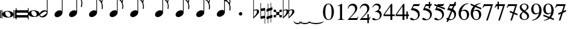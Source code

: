 SplineFontDB: 3.0
FontName: VerovioText
FullName: VerovioText
FamilyName: VerovioText
Weight: Regular
Copyright: 
UComments: "Version 1.0.2 - Adding accidentals+AAoA-Version 1.0.3 - Adding figured bass figures+AAoA-Version 1.0.4 - Fixing overlaps+AAoA-Version 1.0.5 - Adding accidentals"
Version: 1.0.5
ItalicAngle: 0
UnderlinePosition: -102
UnderlineWidth: 102
Ascent: 1638
Descent: 410
InvalidEm: 0
LayerCount: 2
Layer: 0 0 "Back" 1
Layer: 1 0 "Fore" 0
XUID: [1021 638 1292611596 2672637]
FSType: 8
OS2Version: 3
OS2_WeightWidthSlopeOnly: 0
OS2_UseTypoMetrics: 1
CreationTime: 1413579002
ModificationTime: 1556790312
PfmFamily: 81
TTFWeight: 400
TTFWidth: 5
LineGap: 410
VLineGap: 0
Panose: 5 6 0 0 0 0 0 0 0 0
OS2TypoAscent: 1638
OS2TypoAOffset: 0
OS2TypoDescent: -410
OS2TypoDOffset: 0
OS2TypoLinegap: 410
OS2WinAscent: 2315
OS2WinAOffset: 0
OS2WinDescent: 676
OS2WinDOffset: 0
HheadAscent: 1638
HheadAOffset: 0
HheadDescent: -410
HheadDOffset: 0
OS2SubXSize: 1331
OS2SubYSize: 1434
OS2SubXOff: 0
OS2SubYOff: 287
OS2SupXSize: 1331
OS2SupYSize: 1434
OS2SupXOff: 0
OS2SupYOff: 983
OS2StrikeYSize: 100
OS2StrikeYPos: 528
OS2Vendor: 'PfEd'
OS2CodePages: 00000001.00000000
OS2UnicodeRanges: 00000000.10000000.00000000.00000000
MarkAttachClasses: 1
DEI: 91125
LangName: 1033 "" "" "" "FontForge 2.0 : VerovioText : 17-10-2014" "" "Version 1.0"
Encoding: UnicodeBmp
UnicodeInterp: none
NameList: Adobe Glyph List
DisplaySize: -72
AntiAlias: 1
FitToEm: 1
WinInfo: 57915 13 6
BeginPrivate: 3
BlueScale 8 0.039625
BlueShift 2 27
ExpansionFactor 4 0.06
EndPrivate
TeXData: 1 0 0 346030 173015 115343 0 -1048576 115343 783286 444596 497025 792723 393216 433062 380633 303038 157286 324010 404750 52429 2506097 1059062 262144
BeginChars: 65536 54

StartChar: .notdef
Encoding: 0 -1 0
AltUni2: 000000.ffffffff.0
Width: 608
Flags: HW
LayerCount: 2
EndChar

StartChar: uniE1D0
Encoding: 57808 57808 1
Width: 1342
GlyphClass: 2
Flags: HW
LayerCount: 2
Fore
SplineSet
68.75 167.75 m 6
 68.75 160.25 61.25 155.25 48.75 155.25 c 6
 20 155.25 l 6
 7.5 155.25 0 160.25 0 167.75 c 6
 0 830.25 l 6
 0 837.75 7.5 846.5 20 846.5 c 6
 48.75 846.5 l 6
 61.25 846.5 68.75 837.75 68.75 830.25 c 6
 68.75 167.75 l 6
200 167.75 m 6
 200 160.25 188.75 155.25 178.75 155.25 c 6
 148.75 155.25 l 6
 138.75 155.25 127.5 160.25 127.5 167.75 c 6
 127.5 830.25 l 6
 127.5 837.75 138.75 846.5 148.75 846.5 c 6
 178.75 846.5 l 6
 188.75 846.5 200 837.75 200 830.25 c 6
 200 167.75 l 6
681.25 779 m 4
 888.75 779 1138.75 659 1138.75 500.25 c 4
 1138.75 346.5 1021.25 219 657.5 219 c 4
 327.5 219 200 354 200 500.25 c 4
 200 654 383.75 779 681.25 779 c 4
445 639 m 4
 442.5 624 440 605.25 440 587.75 c 4
 440 516.5 476.25 441.5 517.5 387.75 c 4
 530 370.25 548.75 351.5 563.75 339 c 4
 595 310.25 630 290.25 671.25 277.75 c 4
 691.25 272.75 710 270.25 730 270.25 c 4
 752.5 270.25 773.75 272.75 793.75 277.75 c 4
 850 292.75 883.75 331.5 893.75 387.75 c 4
 896.25 400.25 896.25 414 896.25 429 c 4
 896.25 565.25 773.75 725.25 622.5 725.25 c 4
 553.75 725.25 470 715.25 445 639 c 4
1213.75 167.75 m 6
 1213.75 160.25 1202.5 155.25 1192.5 155.25 c 6
 1162.5 155.25 l 6
 1152.5 155.25 1141.25 160.25 1141.25 167.75 c 6
 1141.25 830.25 l 6
 1141.25 837.75 1152.5 846.5 1162.5 846.5 c 6
 1192.5 846.5 l 6
 1202.5 846.5 1213.75 837.75 1213.75 830.25 c 6
 1213.75 167.75 l 6
1341.25 167.75 m 6
 1341.25 160.25 1331.25 155.25 1318.75 155.25 c 6
 1290 155.25 l 6
 1280 155.25 1267.5 160.25 1267.5 167.75 c 6
 1267.5 830.25 l 6
 1267.5 837.75 1280 846.5 1290 846.5 c 6
 1318.75 846.5 l 6
 1331.25 846.5 1341.25 837.75 1341.25 830.25 c 6
 1341.25 167.75 l 6
EndSplineSet
EndChar

StartChar: uniE1D1
Encoding: 57809 57809 2
Width: 1088
GlyphClass: 2
Flags: HW
LayerCount: 2
Fore
SplineSet
1060 1036.25 m 0
 1077.5 1036.25 1090 1020 1090 1002.5 c 2
 1090 45 l 2
 1090 27.5 1077.5 12.5 1060 12.5 c 0
 1040 12.5 1026.25 27.5 1026.25 45 c 2
 1026.25 130 l 1
 1026.25 130 998.75 181.25 965 181.25 c 2
 120 181.25 l 2
 97.5 181.25 66.25 151.25 66.25 120 c 2
 66.25 45 l 2
 66.25 27.5 51.25 12.5 33.75 12.5 c 0
 16.25 12.5 0 27.5 0 45 c 2
 0 1002.5 l 2
 0 1020 16.25 1036.25 33.75 1036.25 c 0
 51.25 1036.25 66.25 1020 66.25 1002.5 c 2
 66.25 905 l 1
 66.25 905 95 843.75 112.5 843.75 c 2
 965 843.75 l 2
 993.75 843.75 1026.25 863.75 1026.25 910 c 2
 1026.25 1002.5 l 2
 1026.25 1020 1040 1036.25 1060 1036.25 c 0
66.25 550 m 2
 66.25 470 l 2
 66.25 421.25 120 386.25 212.5 386.25 c 2
 886.25 386.25 l 2
 971.25 386.25 1026.25 411.25 1026.25 470 c 2
 1026.25 565 l 2
 1026.25 608.75 971.25 638.75 886.25 638.75 c 2
 202.5 638.75 l 2
 105 638.75 66.25 611.25 66.25 550 c 2
EndSplineSet
EndChar

StartChar: uniE1D2
Encoding: 57810 57810 3
Width: 940
GlyphClass: 2
Flags: HW
LayerCount: 2
Fore
SplineSet
481.25 826.25 m 0
 688.75 826.25 940 708.75 940 550 c 0
 940 396.25 825 267.5 458.75 267.5 c 0
 128.75 267.5 0 401.25 0 550 c 4
 0 703.75 183.75 826.25 481.25 826.25 c 0
248.75 687.5 m 0
 241.25 670 241.25 651.25 241.25 631.25 c 0
 241.25 562.5 273.75 488.75 317.5 437.5 c 0
 332.5 417.5 348.75 401.25 363.75 386.25 c 0
 395 361.25 432.5 340 468.75 327.5 c 0
 488.75 322.5 507.5 318.75 527.5 318.75 c 0
 550 318.75 573.75 322.5 596.25 327.5 c 0
 650 342.5 683.75 381.25 693.75 437.5 c 0
 696.25 447.5 698.75 462.5 698.75 477.5 c 0
 698.75 610 576.25 775 425 775 c 0
 353.75 775 271.25 763.75 248.75 687.5 c 0
EndSplineSet
EndChar

StartChar: uniE1D3
Encoding: 57811 57811 4
Width: 699
GlyphClass: 2
Flags: HW
LayerCount: 2
Fore
SplineSet
230 227.5 m 0
 100 227.5 0 298.75 0 423.75 c 4
 0 546.25 110 821.25 466.25 821.25 c 0
 537.5 821.25 596.25 801.25 637.5 765 c 1
 637.5 2413.75 l 1
 698.75 2413.75 l 1
 698.75 621.25 l 2
 698.75 542.5 618.75 227.5 230 227.5 c 0
283.75 631.25 m 0
 120 536.25 68.75 470 68.75 418.75 c 0
 68.75 403.75 77.5 385 85 372.5 c 0
 100 343.75 127.5 318.75 178.75 318.75 c 0
 230 318.75 302.5 345 410 416.25 c 0
 576.25 523.75 625 580 625 628.75 c 0
 625 643.75 618.75 660 608.75 672.5 c 1
 593.75 703.75 568.75 723.75 525 723.75 c 0
 476.25 723.75 401.25 697.5 283.75 631.25 c 0
EndSplineSet
EndChar

StartChar: uniE1D4
Encoding: 57812 57812 5
Width: 559
GlyphClass: 2
Flags: HW
LayerCount: 2
EndChar

StartChar: uniE1D5
Encoding: 57813 57813 6
Width: 682
GlyphClass: 2
Flags: HW
LayerCount: 2
Fore
SplineSet
620 760 m 1
 620 2413.75 l 1
 681.25 2413.75 l 1
 681.25 621.25 l 2
 681.25 426.25 427.5 235 222.5 235 c 0
 97.5 235 0 306.25 0 426.25 c 0
 0 626.25 202.5 813.75 456.25 813.75 c 0
 522.5 813.75 578.75 796.25 620 760 c 1
EndSplineSet
EndChar

StartChar: uniE1D6
Encoding: 57814 57814 7
Width: 544
GlyphClass: 2
Flags: HW
LayerCount: 2
EndChar

StartChar: uniE1D7
Encoding: 57815 57815 8
Width: 1132
GlyphClass: 2
Flags: HW
LayerCount: 2
Fore
SplineSet
696.25 2465 m 0
 732.5 2301.25 811.25 2157.5 908.75 2021.25 c 0
 1031.25 1850 1123.75 1645 1131.25 1427.5 c 1
 1131.25 1412.5 l 2
 1131.25 1300 1090 1146.25 1082.5 1128.75 c 0
 1070 1103.75 1057.5 1092.5 1042.5 1092.5 c 0
 1040 1092.5 1031.25 1092.5 1028.75 1095 c 0
 1016.25 1102.5 998.75 1118.75 998.75 1143.75 c 0
 998.75 1153.75 998.75 1161.25 1003.75 1171.25 c 0
 1037.5 1247.5 1050 1331.25 1050 1410 c 0
 1050 1512.5 1026.25 1607.5 1003.75 1668.75 c 0
 916.25 1912.5 768.75 1971.25 681.25 1988.75 c 1
 681.25 626.25 l 2
 681.25 431.25 427.5 242.5 222.5 242.5 c 0
 97.5 242.5 0 315 0 435 c 4
 0 632.5 202.5 818.75 456.25 818.75 c 0
 522.5 818.75 578.75 801.25 620 765 c 1
 620 2482.5 l 2
 620 2502.5 627.5 2502.5 640 2502.5 c 2
 652.5 2502.5 l 2
 670 2502.5 688.75 2498.75 696.25 2465 c 0
EndSplineSet
EndChar

StartChar: uniE1D8
Encoding: 57816 57816 9
Width: 544
GlyphClass: 2
Flags: HW
LayerCount: 2
EndChar

StartChar: uniE1D9
Encoding: 57817 57817 10
Width: 1163
GlyphClass: 2
Flags: HW
LayerCount: 2
Fore
SplineSet
1101.25 1453.75 m 0
 1101.25 1446.25 1103.75 1440 1103.75 1435 c 0
 1140 1363.75 1162.5 1285 1162.5 1202.5 c 2
 1162.5 1161.25 l 2
 1162.5 1066.25 1155 956.25 1147.5 946.25 c 0
 1135 921.25 1121.25 912.5 1108.75 912.5 c 0
 1101.25 912.5 1097.5 916.25 1090 918.75 c 0
 1080 921.25 1065 938.75 1065 963.75 c 0
 1065 968.75 1065 975 1067.5 980 c 0
 1077.5 1041.25 1082.5 1097.5 1082.5 1153.75 c 0
 1082.5 1256.25 1065 1350 1018.75 1442.5 c 0
 906.25 1675 786.25 1715 678.75 1722.5 c 1
 678.75 626.25 l 2
 678.75 431.25 425 242.5 222.5 242.5 c 0
 97.5 242.5 0 315 0 435 c 4
 0 632.5 202.5 818.75 456.25 818.75 c 0
 520 818.75 578.75 801.25 620 765 c 1
 620 2495 l 1
 650 2495 l 2
 662.5 2495 686.25 2492.5 691.25 2472.5 c 0
 722.5 2265 832.5 2233.75 937.5 2121.25 c 0
 1078.75 1970 1127.5 1916.25 1147.5 1783.75 c 0
 1152.5 1761.25 1152.5 1737.5 1152.5 1715 c 0
 1152.5 1595 1111.25 1478.75 1103.75 1466.25 c 0
 1101.25 1461.25 1101.25 1458.75 1101.25 1453.75 c 0
1077.5 1655 m 0
 1080 1667.5 1080 1681.25 1080 1693.75 c 0
 1080 1757.5 1060 1816.25 1026.25 1867.5 c 0
 962.5 1962.5 857.5 2070 740 2070 c 2
 722.5 2070 l 2
 710 2070 696.25 2060 696.25 2052.5 c 0
 696.25 2050 696.25 2047.5 698.75 2045 c 0
 740 1886.25 826.25 1840 918.75 1735 c 0
 960 1688.75 992.5 1650 1023.75 1601.25 c 0
 1028.75 1593.75 1031.25 1593.75 1038.75 1593.75 c 0
 1048.75 1593.75 1060 1598.75 1062.5 1603.75 c 0
 1072.5 1618.75 1072.5 1640 1077.5 1655 c 0
EndSplineSet
EndChar

StartChar: uniE1DA
Encoding: 57818 57818 11
Width: 544
GlyphClass: 2
Flags: HW
LayerCount: 2
EndChar

StartChar: uniE1DB
Encoding: 57819 57819 12
Width: 1153
GlyphClass: 2
Flags: HW
LayerCount: 2
Fore
SplineSet
1152.5 1210 m 1
 1152.5 1153.75 l 2
 1152.5 1063.75 1143.75 968.75 1138.75 958.75 c 0
 1123.75 936.25 1111.25 926.25 1098.75 926.25 c 0
 1093.75 926.25 1090 928.75 1085 928.75 c 0
 1070 936.25 1060 955 1060 980 c 2
 1060 992.5 l 1
 1070 1051.25 1077.5 1110 1077.5 1166.25 c 0
 1077.5 1266.25 1060 1358.75 1013.75 1448.75 c 0
 901.25 1676.25 783.75 1712.5 678.75 1720 c 1
 678.75 626.25 l 2
 678.75 431.25 425 242.5 222.5 242.5 c 0
 97.5 242.5 0 315 0 435 c 0
 0 632.5 202.5 818.75 456.25 818.75 c 0
 520 818.75 578.75 801.25 620 765 c 1
 620 2868.75 l 1
 620 2868.75 630 2895 642.5 2895 c 0
 655 2895 681.25 2873.75 683.75 2853.75 c 0
 720 2648.75 828.75 2617.5 931.25 2505 c 0
 1070 2356.25 1116.25 2300 1138.75 2177.5 c 0
 1141.25 2157.5 1141.25 2138.75 1141.25 2118.75 c 0
 1141.25 2040 1121.25 1955 1101.25 1901.25 c 1
 1118.75 1867.5 1131.25 1830 1138.75 1783.75 c 0
 1141.25 1758.75 1143.75 1736.25 1143.75 1711.25 c 0
 1143.75 1593.75 1101.25 1481.25 1098.75 1468.75 c 0
 1096.25 1463.75 1096.25 1461.25 1096.25 1456.25 c 0
 1096.25 1451.25 1096.25 1445 1098.75 1440 c 0
 1130 1368.75 1147.5 1288.75 1152.5 1210 c 1
1067.5 1655 m 0
 1070 1670 1070 1686.25 1070 1703.75 c 0
 1070 1762.5 1052.5 1818.75 1018.75 1867.5 c 0
 957.5 1962.5 852.5 2065 722.5 2065 c 0
 712.5 2065 696.25 2042.5 696.25 2040 c 0
 737.5 1881.25 826.25 1840 916.25 1735 c 1
 926.25 1725 l 1
 960 1683.75 987.5 1647.5 1018.75 1603.75 c 0
 1021.25 1596.25 1028.75 1593.75 1033.75 1593.75 c 0
 1043.75 1593.75 1055 1602.5 1057.5 1607.5 c 0
 1062.5 1622.5 1062.5 1637.5 1067.5 1655 c 0
1070 2075 m 1
 1070 2090 1075 2103.75 1075 2118.75 c 0
 1075 2147.5 1067.5 2177.5 1045 2218.75 c 0
 932.5 2408.75 811.25 2456.25 698.75 2456.25 c 1
 732.5 2258.75 831.25 2223.75 931.25 2113.75 c 0
 977.5 2062.5 1016.25 2025 1045 1986.25 c 1
 1055 2022.5 1065 2055 1070 2075 c 1
EndSplineSet
EndChar

StartChar: uniE1DC
Encoding: 57820 57820 13
Width: 544
GlyphClass: 2
Flags: HW
LayerCount: 2
EndChar

StartChar: uniE1DD
Encoding: 57821 57821 14
Width: 1153
GlyphClass: 2
Flags: HW
LayerCount: 2
Fore
SplineSet
1098.75 1442.5 m 0
 1130 1368.75 1147.5 1291.25 1152.5 1212.5 c 1
 1152.5 1153.75 l 2
 1152.5 1066.25 1143.75 971.25 1138.75 958.75 c 1
 1123.75 938.75 1111.25 928.75 1098.75 928.75 c 0
 1093.75 928.75 1090 928.75 1085 931.25 c 0
 1070 938.75 1060 957.5 1060 980 c 2
 1060 995 l 1
 1070 1053.75 1077.5 1112.5 1077.5 1168.75 c 0
 1077.5 1266.25 1060 1358.75 1013.75 1451.25 c 0
 901.25 1678.75 783.75 1715 678.75 1722.5 c 1
 678.75 626.25 l 2
 678.75 431.25 425 242.5 222.5 242.5 c 0
 97.5 242.5 0 315 0 435 c 0
 0 632.5 202.5 818.75 456.25 818.75 c 0
 520 818.75 578.75 801.25 620 765 c 1
 620 3276.25 l 1
 620 3276.25 630 3301.25 642.5 3301.25 c 0
 655 3301.25 681.25 3281.25 683.75 3263.75 c 0
 720 3058.75 828.75 3025 931.25 2915 c 0
 1070 2763.75 1116.25 2710 1138.75 2585 c 0
 1141.25 2567.5 1141.25 2546.25 1141.25 2528.75 c 0
 1141.25 2443.75 1116.25 2352.5 1098.75 2301.25 c 1
 1118.75 2265 1131.25 2226.25 1138.75 2177.5 c 0
 1141.25 2160 1141.25 2141.25 1141.25 2121.25 c 0
 1141.25 2042.5 1121.25 1957.5 1101.25 1903.75 c 1
 1118.75 1870 1131.25 1832.5 1138.75 1786.25 c 0
 1141.25 1761.25 1143.75 1737.5 1143.75 1715 c 0
 1143.75 1597.5 1101.25 1483.75 1098.75 1471.25 c 0
 1096.25 1466.25 1096.25 1461.25 1096.25 1458.75 c 0
 1096.25 1451.25 1096.25 1447.5 1098.75 1442.5 c 0
1067.5 1655 m 1
 1070 1672.5 1070 1688.75 1070 1706.25 c 0
 1070 1765 1052.5 1818.75 1018.75 1870 c 0
 957.5 1962.5 852.5 2067.5 722.5 2067.5 c 1
 712.5 2065 696.25 2045 696.25 2042.5 c 0
 737.5 1883.75 826.25 1840 916.25 1737.5 c 1
 926.25 1727.5 l 1
 960 1686.25 987.5 1650 1018.75 1603.75 c 0
 1021.25 1598.75 1028.75 1596.25 1033.75 1596.25 c 0
 1043.75 1596.25 1055 1605 1057.5 1610 c 0
 1062.5 1625 1062.5 1640 1067.5 1655 c 1
1070 2077.5 m 1
 1070 2092.5 1075 2106.25 1075 2121.25 c 0
 1075 2146.25 1067.5 2177.5 1045 2218.75 c 0
 932.5 2411.25 811.25 2458.75 698.75 2458.75 c 1
 732.5 2258.75 831.25 2226.25 931.25 2116.25 c 0
 977.5 2065 1016.25 2025 1045 1988.75 c 1
 1055 2025 1065 2057.5 1070 2077.5 c 1
1070 2485 m 1
 1070 2497.5 1075 2511.25 1075 2526.25 c 0
 1075 2555 1067.5 2585 1045 2626.25 c 0
 932.5 2813.75 813.75 2863.75 698.75 2863.75 c 1
 701.25 2863.75 701.25 2858.75 701.25 2856.25 c 0
 735 2651.25 828.75 2617.5 931.25 2507.5 c 0
 977.5 2456.25 1013.75 2418.75 1042.5 2382.5 c 1
 1070 2485 l 1
EndSplineSet
EndChar

StartChar: uniE1DF
Encoding: 57823 57823 15
Width: 1153
GlyphClass: 2
Flags: HW
LayerCount: 2
Fore
SplineSet
1098.75 1442.5 m 0
 1130 1368.75 1147.5 1291.25 1152.5 1212.5 c 1
 1152.5 1153.75 l 2
 1152.5 1066.25 1143.75 971.25 1138.75 958.75 c 1
 1123.75 938.75 1111.25 928.75 1098.75 928.75 c 0
 1093.75 928.75 1090 928.75 1085 931.25 c 0
 1070 938.75 1060 957.5 1060 980 c 2
 1060 995 l 1
 1070 1053.75 1077.5 1112.5 1077.5 1168.75 c 0
 1077.5 1266.25 1060 1358.75 1013.75 1451.25 c 0
 901.25 1676.25 786.25 1715 681.25 1722.5 c 1
 681.25 626.25 l 2
 681.25 431.25 427.5 242.5 222.5 242.5 c 0
 97.5 242.5 0 315 0 435 c 0
 0 632.5 202.5 818.75 456.25 818.75 c 0
 522.5 818.75 578.75 801.25 620 765 c 1
 620 3657.5 l 1
 620 3657.5 630 3682.5 642.5 3682.5 c 0
 655 3682.5 681.25 3662.5 683.75 3642.5 c 0
 720 3437.5 828.75 3406.25 931.25 3293.75 c 0
 1070 3145 1116.25 3088.75 1138.75 2966.25 c 0
 1141.25 2946.25 1141.25 2925 1141.25 2905 c 0
 1141.25 2828.75 1121.25 2748.75 1103.75 2697.5 c 1
 1121.25 2661.25 1131.25 2628.75 1138.75 2585 c 0
 1141.25 2567.5 1141.25 2546.25 1141.25 2528.75 c 0
 1141.25 2443.75 1116.25 2352.5 1098.75 2301.25 c 1
 1118.75 2265 1131.25 2226.25 1138.75 2177.5 c 0
 1141.25 2160 1141.25 2141.25 1141.25 2121.25 c 0
 1141.25 2042.5 1121.25 1957.5 1101.25 1903.75 c 1
 1118.75 1870 1131.25 1832.5 1138.75 1786.25 c 0
 1141.25 1761.25 1143.75 1737.5 1143.75 1715 c 0
 1143.75 1597.5 1101.25 1483.75 1098.75 1471.25 c 0
 1096.25 1466.25 1096.25 1461.25 1096.25 1458.75 c 0
 1096.25 1451.25 1096.25 1447.5 1098.75 1442.5 c 0
1067.5 1655 m 1
 1070 1672.5 1070 1688.75 1070 1706.25 c 0
 1070 1765 1052.5 1818.75 1018.75 1870 c 0
 957.5 1962.5 852.5 2067.5 722.5 2067.5 c 1
 712.5 2065 696.25 2045 696.25 2042.5 c 0
 737.5 1883.75 826.25 1840 916.25 1737.5 c 1
 926.25 1727.5 l 1
 960 1686.25 987.5 1650 1018.75 1603.75 c 0
 1021.25 1598.75 1028.75 1596.25 1033.75 1596.25 c 0
 1043.75 1596.25 1055 1605 1057.5 1610 c 0
 1062.5 1625 1062.5 1640 1067.5 1655 c 1
1070 2077.5 m 1
 1070 2092.5 1075 2106.25 1075 2121.25 c 0
 1075 2146.25 1067.5 2177.5 1045 2218.75 c 0
 932.5 2411.25 811.25 2458.75 698.75 2458.75 c 1
 732.5 2258.75 831.25 2226.25 931.25 2116.25 c 0
 977.5 2065 1016.25 2025 1045 1988.75 c 1
 1055 2025 1065 2057.5 1070 2077.5 c 1
1070 2485 m 1
 1070 2497.5 1075 2511.25 1075 2526.25 c 0
 1075 2555 1067.5 2585 1045 2626.25 c 0
 932.5 2813.75 813.75 2863.75 696.25 2863.75 c 1
 698.75 2863.75 698.75 2858.75 698.75 2856.25 c 0
 732.5 2651.25 828.75 2617.5 931.25 2507.5 c 0
 977.5 2456.25 1013.75 2418.75 1042.5 2382.5 c 1
 1070 2485 l 1
1070 2863.75 m 1
 1070 2878.75 1075 2892.5 1075 2907.5 c 0
 1075 2936.25 1067.5 2966.25 1045 3007.5 c 0
 932.5 3197.5 808.75 3245 696.25 3245 c 1
 732.5 3055 833.75 3022.5 931.25 2915 c 0
 980 2861.25 1018.75 2821.25 1047.5 2782.5 c 1
 1057.5 2816.25 1065 2846.25 1070 2863.75 c 1
EndSplineSet
EndChar

StartChar: uniE1E0
Encoding: 57824 57824 16
Width: 544
GlyphClass: 2
Flags: HW
LayerCount: 2
EndChar

StartChar: uniE1E1
Encoding: 57825 57825 17
Width: 1180
GlyphClass: 2
Flags: HW
LayerCount: 2
Fore
SplineSet
1152.5 2136.25 m 0
 1157.5 2116.25 1160 2092.5 1160 2070 c 0
 1160 1993.75 1141.25 1916.25 1123.75 1860 c 1
 1131.25 1837.5 1138.75 1810 1141.25 1778.75 c 1
 1146.25 1756.25 1150 1728.75 1150 1706.25 c 0
 1150 1586.25 1106.25 1473.75 1101.25 1461.25 c 1
 1101.25 1451.25 l 1
 1101.25 1432.5 l 1
 1135 1358.75 1152.5 1278.75 1157.5 1202.5 c 0
 1157.5 1185 1160 1163.75 1160 1143.75 c 0
 1160 1053.75 1151.25 956.25 1141.25 946.25 c 1
 1131.25 921.25 1118.75 910 1103.75 910 c 0
 1098.75 910 1090 913.75 1087.5 916.25 c 0
 1072.5 918.75 1060 938.75 1060 961.25 c 0
 1060 968.75 1060 972.5 1062.5 980 c 0
 1072.5 1041.25 1080 1097.5 1080 1153.75 c 0
 1080 1253.75 1060 1347.5 1018.75 1437.5 c 0
 906.25 1672.5 786.25 1710 681.25 1717.5 c 1
 681.25 626.25 l 2
 681.25 431.25 427.5 242.5 222.5 242.5 c 0
 97.5 242.5 0 315 0 435 c 0
 0 632.5 202.5 818.75 456.25 818.75 c 0
 522.5 818.75 578.75 801.25 620 765 c 1
 620 3997.5 l 2
 620 4010 647.5 4016.25 650 4016.25 c 0
 665 4016.25 681.25 4016.25 681.25 3980 c 1
 717.5 3780 830 3723.75 937.5 3611.25 c 2
 972.5 3572.5 l 2
 1082.5 3452.5 1135 3393.75 1152.5 3283.75 c 0
 1157.5 3263.75 1157.5 3242.5 1157.5 3222.5 c 0
 1157.5 3140 1138.75 3058.75 1121.25 3002.5 c 1
 1136.25 2971.25 1147.5 2938.75 1152.5 2902.5 c 0
 1157.5 2882.5 1157.5 2861.25 1157.5 2838.75 c 0
 1157.5 2762.5 1138.75 2673.75 1121.25 2617.5 c 1
 1136.25 2586.25 1147.5 2557.5 1152.5 2518.75 c 0
 1157.5 2498.75 1157.5 2476.25 1157.5 2453.75 c 0
 1157.5 2377.5 1138.75 2290 1121.25 2236.25 c 1
 1136.25 2205 1147.5 2172.5 1152.5 2136.25 c 0
1070 1652.5 m 0
 1072.5 1665 1075 1681.25 1075 1696.25 c 0
 1075 1755 1055 1811.25 1018.75 1865 c 0
 960 1957.5 855 2065 735 2065 c 2
 722.5 2065 l 2
 707.5 2065 698.75 2050 698.75 2037.5 c 1
 735 1881.25 823.75 1835 918.75 1727.5 c 0
 957.5 1686.25 987.5 1645 1018.75 1593.75 c 0
 1023.75 1588.75 1028.75 1586.25 1036.25 1586.25 c 0
 1046.25 1586.25 1057.5 1593.75 1060 1601.25 c 0
 1067.5 1616.25 1067.5 1635 1070 1652.5 c 0
1070 2035 m 1
 1075 2047.5 1077.5 2062.5 1077.5 2077.5 c 0
 1077.5 2106.25 1070 2133.75 1047.5 2175 c 0
 937.5 2362.5 808.75 2413.75 698.75 2416.25 c 1
 740 2252.5 837.5 2218.75 937.5 2116.25 c 1
 988.75 2060 1026.25 2016.25 1055 1977.5 c 1
 1062.5 2000 1067.5 2020 1070 2035 c 1
1070 2416.25 m 1
 1075 2431.25 1077.5 2445 1077.5 2462.5 c 0
 1077.5 2487.5 1070 2517.5 1047.5 2558.75 c 0
 935 2751.25 811.25 2800 698.75 2800 c 1
 740 2626.25 837.5 2575 937.5 2465 c 2
 1050 2338.75 l 1
 1057.5 2367.5 1067.5 2398.75 1070 2416.25 c 1
1070 2800 m 1
 1075 2812.5 1077.5 2828.75 1077.5 2843.75 c 0
 1077.5 2872.5 1070 2898.75 1047.5 2937.5 c 0
 935 3132.5 811.25 3181.25 698.75 3181.25 c 1
 740 3007.5 837.5 2956.25 937.5 2846.25 c 2
 1050 2720 l 1
 1057.5 2751.25 1067.5 2782.5 1070 2800 c 1
1070 3181.25 m 1
 1075 3196.25 1077.5 3212.5 1077.5 3227.5 c 0
 1077.5 3252.5 1070 3283.75 1047.5 3322.5 c 0
 935 3517.5 811.25 3565 698.75 3565 c 1
 740 3391.25 837.5 3340 937.5 3230 c 2
 1050 3105 l 1
 1057.5 3133.75 1067.5 3163.75 1070 3181.25 c 1
EndSplineSet
EndChar

StartChar: uniE1E2
Encoding: 57826 57826 18
Width: 544
GlyphClass: 2
Flags: HW
LayerCount: 2
EndChar

StartChar: uniE1E3
Encoding: 57827 57827 19
Width: 1163
GlyphClass: 2
Flags: HW
LayerCount: 2
Fore
SplineSet
1106.25 1415 m 0
 1140 1338.75 1157.5 1261.25 1162.5 1185 c 1
 1162.5 1125 l 2
 1162.5 1035 1155 938.75 1147.5 928.75 c 0
 1135 903.75 1121.25 892.5 1108.75 892.5 c 0
 1101.25 892.5 1095 895 1090 897.5 c 0
 1077.5 900 1065 918.75 1065 943.75 c 0
 1065 948.75 1065 953.75 1067.5 958.75 c 0
 1077.5 1020 1082.5 1080 1082.5 1136.25 c 0
 1082.5 1236.25 1065 1327.5 1018.75 1420 c 0
 906.25 1655 786.25 1691.25 681.25 1698.75 c 1
 681.25 626.25 l 2
 681.25 431.25 427.5 242.5 222.5 242.5 c 0
 97.5 242.5 0 315 0 435 c 0
 0 632.5 202.5 818.75 456.25 818.75 c 0
 522.5 818.75 578.75 801.25 620 765 c 1
 620 4361.25 l 2
 620 4373.75 650 4378.75 650 4378.75 c 1
 667.5 4378.75 681.25 4380 683.75 4343.75 c 1
 720 4143.75 835 4092.5 937.5 3977.5 c 1
 970 3941.25 l 2
 1085 3818.75 1140 3760 1157.5 3647.5 c 0
 1160 3630 1162.5 3611.25 1162.5 3591.25 c 0
 1162.5 3508.75 1141.25 3423.75 1123.75 3365 c 1
 1138.75 3333.75 1150 3305 1157.5 3263.75 c 0
 1160 3246.25 1162.5 3227.5 1162.5 3207.5 c 0
 1162.5 3128.75 1141.25 3040 1123.75 2983.75 c 1
 1138.75 2952.5 1150 2920 1157.5 2881.25 c 0
 1160 2863.75 1162.5 2842.5 1162.5 2822.5 c 0
 1162.5 2743.75 1141.25 2658.75 1123.75 2600 c 1
 1138.75 2568.75 1150 2536.25 1157.5 2500 c 0
 1160 2482.5 1162.5 2463.75 1162.5 2443.75 c 0
 1162.5 2361.25 1141.25 2275 1123.75 2218.75 c 1
 1138.75 2187.5 1150 2155 1157.5 2116.25 c 0
 1160 2098.75 1162.5 2077.5 1162.5 2057.5 c 0
 1162.5 1983.75 1141.25 1901.25 1126.25 1842.5 c 1
 1133.75 1820 1142.5 1791.25 1147.5 1760 c 0
 1152.5 1737.5 1152.5 1711.25 1152.5 1686.25 c 0
 1152.5 1568.75 1111.25 1455 1106.25 1440 c 0
 1103.75 1440 1103.75 1435 1103.75 1430 c 0
 1103.75 1425 1106.25 1417.5 1106.25 1415 c 0
1075 1635 m 0
 1077.5 1647.5 1080 1663.75 1080 1676.25 c 0
 1080 1737.5 1060 1793.75 1023.75 1845 c 0
 962.5 1940 855 2045 737.5 2045 c 2
 725 2045 l 2
 710 2045 701.25 2031.25 701.25 2018.75 c 1
 737.5 1860 826.25 1813.75 921.25 1708.75 c 0
 960 1665 992.5 1627.5 1023.75 1576.25 c 0
 1028.75 1571.25 1033.75 1568.75 1038.75 1568.75 c 0
 1048.75 1568.75 1060 1576.25 1062.5 1583.75 c 0
 1070 1598.75 1070 1615 1075 1635 c 0
1075 2013.75 m 2
 1080 2028.75 1080 2045 1080 2060 c 0
 1080 2085 1072.5 2116.25 1050 2157.5 c 0
 937.5 2341.25 808.75 2395 701.25 2397.5 c 1
 740 2233.75 840 2201.25 937.5 2096.25 c 0
 988.75 2042.5 1028.75 1998.75 1060 1960 c 1
 1075 2013.75 l 2
1075 2397.5 m 0
 1080 2412.5 1080 2426.25 1080 2443.75 c 0
 1080 2468.75 1075 2497.5 1050 2538.75 c 0
 937.5 2731.25 811.25 2782.5 701.25 2782.5 c 1
 742.5 2608.75 842.5 2556.25 937.5 2443.75 c 1
 983.75 2395 1021.25 2355 1050 2321.25 c 1
 1060 2350 1070 2380 1075 2397.5 c 0
1075 2782.5 m 0
 1080 2795 1080 2810 1080 2825 c 0
 1080 2850 1075 2878.75 1050 2920 c 0
 937.5 3112.5 811.25 3163.75 701.25 3163.75 c 1
 742.5 2990 842.5 2937.5 937.5 2827.5 c 1
 983.75 2778.75 1021.25 2738.75 1050 2702.5 c 1
 1060 2731.25 1070 2762.5 1075 2782.5 c 0
1075 3163.75 m 0
 1080 3178.75 1080 3192.5 1080 3210 c 0
 1080 3232.5 1075 3262.5 1050 3303.75 c 0
 937.5 3496.25 811.25 3547.5 701.25 3547.5 c 1
 742.5 3373.75 842.5 3322.5 937.5 3212.5 c 0
 983.75 3161.25 1021.25 3120 1050 3086.25 c 1
 1060 3115 1070 3146.25 1075 3163.75 c 0
1075 3547.5 m 0
 1080 3560 1080 3573.75 1080 3591.25 c 0
 1080 3613.75 1072.5 3643.75 1050 3685 c 0
 937.5 3877.5 811.25 3928.75 701.25 3928.75 c 1
 742.5 3755 842.5 3703.75 937.5 3593.75 c 1
 983.75 3545 1021.25 3503.75 1050 3467.5 c 1
 1060 3498.75 1070 3530 1075 3547.5 c 0
EndSplineSet
EndChar

StartChar: uniE1E4
Encoding: 57828 57828 20
Width: 544
GlyphClass: 2
Flags: HW
LayerCount: 2
EndChar

StartChar: uniE1E5
Encoding: 57829 57829 21
Width: 1163
GlyphClass: 2
Flags: HW
LayerCount: 2
Fore
SplineSet
1160 1080 m 0
 1160 1062.5 1162.5 1041.25 1162.5 1021.25 c 0
 1162.5 931.25 1151.25 833.75 1143.75 823.75 c 0
 1131.25 798.75 1121.25 787.5 1106.25 787.5 c 0
 1101.25 787.5 1092.5 790 1090 792.5 c 0
 1075 795 1062.5 816.25 1062.5 838.75 c 0
 1062.5 846.25 1062.5 848.75 1065 856.25 c 0
 1075 915 1080 975 1080 1031.25 c 0
 1080 1131.25 1062.5 1225 1018.75 1315 c 0
 903.75 1550 783.75 1586.25 681.25 1593.75 c 1
 681.25 652.5 l 2
 681.25 457.5 427.5 267.5 222.5 267.5 c 0
 97.5 267.5 0 340 0 460 c 0
 0 660 202.5 846.25 456.25 846.25 c 0
 522.5 846.25 578.75 826.25 620 792.5 c 1
 620 4642.5 l 2
 620 4655 650 4661.25 650 4661.25 c 1
 667.5 4661.25 681.25 4661.25 683.75 4625 c 1
 720 4422.5 835 4371.25 937.5 4256.25 c 1
 967.5 4223.75 l 2
 1082.5 4098.75 1137.5 4041.25 1155 3928.75 c 0
 1157.5 3908.75 1160 3890 1160 3870 c 0
 1160 3791.25 1138.75 3703.75 1121.25 3645 c 1
 1138.75 3613.75 1150 3581.25 1155 3542.5 c 0
 1157.5 3525 1160 3506.25 1160 3486.25 c 0
 1160 3407.5 1138.75 3320 1121.25 3263.75 c 1
 1138.75 3232.5 1150 3200 1155 3161.25 c 0
 1157.5 3141.25 1160 3122.5 1160 3102.5 c 0
 1160 3023.75 1138.75 2935 1121.25 2878.75 c 1
 1138.75 2847.5 1150 2815 1155 2776.25 c 0
 1157.5 2758.75 1160 2740 1160 2720 c 0
 1160 2637.5 1138.75 2553.75 1121.25 2495 c 1
 1138.75 2463.75 1150 2433.75 1155 2395 c 0
 1157.5 2377.5 1160 2358.75 1160 2338.75 c 0
 1160 2260 1138.75 2170 1121.25 2113.75 c 1
 1138.75 2082.5 1150 2050 1155 2013.75 c 0
 1157.5 1993.75 1160 1972.5 1160 1952.5 c 0
 1160 1878.75 1141.25 1796.25 1123.75 1737.5 c 1
 1131.25 1715 1141.25 1686.25 1143.75 1655 c 1
 1148.75 1632.5 1152.5 1606.25 1152.5 1583.75 c 0
 1152.5 1463.75 1108.75 1350 1103.75 1337.5 c 0
 1101.25 1335 1101.25 1330 1101.25 1327.5 c 0
 1101.25 1320 1103.75 1312.5 1103.75 1310 c 0
 1137.5 1236.25 1155 1156.25 1160 1080 c 0
1072.5 1530 m 0
 1075 1542.5 1077.5 1558.75 1077.5 1573.75 c 0
 1077.5 1632.5 1057.5 1688.75 1021.25 1740 c 0
 960 1835 855 1942.5 735 1942.5 c 2
 722.5 1942.5 l 2
 712.5 1942.5 701.25 1931.25 701.25 1913.75 c 1
 735 1757.5 823.75 1711.25 918.75 1603.75 c 0
 957.5 1562.5 990 1522.5 1021.25 1471.25 c 0
 1026.25 1466.25 1031.25 1463.75 1038.75 1463.75 c 0
 1048.75 1463.75 1060 1471.25 1060 1478.75 c 1
 1070 1493.75 1070 1512.5 1072.5 1530 c 0
1072.5 1911.25 m 2
 1077.5 1923.75 1080 1940 1080 1955 c 0
 1080 1983.75 1072.5 2011.25 1050 2052.5 c 0
 937.5 2240 808.75 2290 698.75 2292.5 c 1
 737.5 2128.75 840 2096.25 937.5 1993.75 c 0
 988.75 1937.5 1026.25 1893.75 1057.5 1855 c 1
 1072.5 1911.25 l 2
1072.5 2292.5 m 0
 1077.5 2307.5 1080 2321.25 1080 2338.75 c 0
 1080 2363.75 1072.5 2392.5 1050 2433.75 c 0
 935 2628.75 808.75 2677.5 698.75 2677.5 c 1
 740 2503.75 840 2451.25 937.5 2341.25 c 0
 983.75 2290 1018.75 2250 1050 2216.25 c 1
 1060 2245 1067.5 2275 1072.5 2292.5 c 0
1072.5 2677.5 m 2
 1077.5 2690 1080 2705 1080 2720 c 0
 1080 2748.75 1072.5 2776.25 1050 2817.5 c 0
 935 3010 808.75 3058.75 698.75 3058.75 c 1
 740 2885 840 2832.5 937.5 2725 c 2
 1050 2597.5 l 1
 1072.5 2677.5 l 2
1072.5 3058.75 m 0
 1077.5 3073.75 1080 3090 1080 3105 c 0
 1080 3130 1072.5 3157.5 1050 3198.75 c 0
 935 3391.25 808.75 3442.5 698.75 3442.5 c 1
 740 3268.75 840 3217.5 937.5 3110 c 0
 983.75 3058.75 1018.75 3017.5 1050 2981.25 c 1
 1060 3010 1067.5 3041.25 1072.5 3058.75 c 0
1072.5 3442.5 m 2
 1077.5 3457.5 1080 3471.25 1080 3488.75 c 0
 1080 3511.25 1072.5 3540 1050 3581.25 c 0
 935 3776.25 808.75 3826.25 698.75 3826.25 c 1
 740 3652.5 840 3601.25 937.5 3491.25 c 2
 1050 3365 l 1
 1072.5 3442.5 l 2
1072.5 3826.25 m 0
 1077.5 3838.75 1080 3855 1080 3870 c 0
 1080 3898.75 1070 3926.25 1047.5 3967.5 c 0
 935 4160 808.75 4207.5 698.75 4207.5 c 1
 740 4033.75 840 3982.5 937.5 3872.5 c 0
 981.25 3823.75 1018.75 3783.75 1050 3747.5 c 1
 1060 3776.25 1067.5 3806.25 1072.5 3826.25 c 0
EndSplineSet
EndChar

StartChar: uniE1E6
Encoding: 57830 57830 22
Width: 544
GlyphClass: 2
Flags: HW
LayerCount: 2
EndChar

StartChar: uniE1E7
Encoding: 57831 57831 23
Width: 417
GlyphClass: 2
Flags: HW
LayerCount: 2
Fore
SplineSet
125 518.75 m 0
 125 597.5 192.5 667.5 271.25 667.5 c 0
 350 667.5 416.25 597.5 416.25 518.75 c 0
 416.25 442.5 350 372.5 271.25 372.5 c 0
 192.5 372.5 125 442.5 125 518.75 c 0
EndSplineSet
EndChar

StartChar: uniE550
Encoding: 58704 58704 24
Width: 480
GlyphClass: 2
Flags: HW
LayerCount: 2
Fore
SplineSet
605 -100 m 1
 552 -256 406 -350 230 -350 c 0
 50 -350 -78 -258 -125 -100 c 1
 -102 -100 l 1
 -53 -200 115 -252 234 -252 c 0
 355 -252 525 -200 582 -100 c 1
 605 -100 l 1
EndSplineSet
EndChar

StartChar: uniE551
Encoding: 58705 58705 25
Width: 774
GlyphClass: 2
Flags: HW
LayerCount: 2
Fore
SplineSet
899 -100 m 1
 846 -256 588 -350 379 -350 c 0
 176 -350 -78 -258 -125 -100 c 1
 -103 -100 l 1
 -54 -200 231 -252 381 -252 c 0
 547 -252 819 -200 876 -100 c 1
 899 -100 l 1
EndSplineSet
EndChar

StartChar: uniE552
Encoding: 58706 58706 26
Width: 1102
GlyphClass: 2
Flags: HW
LayerCount: 2
Fore
SplineSet
1227 -100 m 1
 1174 -256 858 -350 543 -350 c 0
 248 -350 -78 -258 -125 -100 c 1
 -103 -100 l 1
 -54 -200 316 -252 545 -252 c 0
 770 -252 1147 -200 1204 -100 c 1
 1227 -100 l 1
EndSplineSet
EndChar

StartChar: uniE1E8
Encoding: 57832 57832 27
Width: 872
Flags: HW
LayerCount: 2
EndChar

StartChar: uniE1DE
Encoding: 57822 57822 28
Width: 921
Flags: HW
LayerCount: 2
EndChar

StartChar: uniE260
Encoding: 57952 57952 29
Width: 611
Flags: HW
LayerCount: 2
Fore
SplineSet
112.5 837.5 m 1
 192.5 877.5 247.5 905 345 905 c 0
 410 905 432.5 897.5 480 872.5 c 0
 512.5 855 540 822.5 547.5 777.5 c 2
 557.5 715 l 1
 557.5 645 517.5 572.5 445 492.5 c 0
 387.5 430 347.5 382.5 282.5 322.5 c 2
 62.5 125 l 5
 62.5 1735 l 1
 112.5 1735 l 1
 112.5 837.5 l 1
287.5 827.5 m 1
 207.5 827.5 167.5 802.5 112.5 755 c 1
 112.5 270 l 1
 190 347.5 247.5 417.5 290 480 c 0
 342.5 560 370 627.5 370 690 c 0
 370 712.5 372.5 730 372.5 740 c 0
 372.5 775 365 792.5 345 815 c 1
 325 822.5 l 1
 287.5 827.5 l 1
EndSplineSet
EndChar

StartChar: uniE261
Encoding: 57953 57953 30
Width: 507
Flags: HW
LayerCount: 2
Fore
SplineSet
62.5 92.5 m 1
 62.5 1440 l 1
 107.5 1440 l 1
 107.5 962.5 l 1
 455 1017.5 l 1
 455 572.5 455 130 455 -315 c 1
 412.5 -315 l 1
 412.5 150 l 1
 62.5 92.5 l 1
107.5 312.5 m 1
 412.5 355 l 1
 412.5 795 l 1
 107.5 747.5 l 1
 107.5 312.5 l 1
EndSplineSet
EndChar

StartChar: uniE262
Encoding: 57954 57954 31
Width: 612
Flags: HW
LayerCount: 2
Fore
SplineSet
402.5 1027.5 m 1
 402.5 1450 l 1
 445 1450 l 1
 445 1040 l 1
 555 1075 l 1
 555 847.5 l 1
 445 812.5 l 1
 445 400 l 1
 555 430 l 1
 555 202.5 l 1
 445 170 l 1
 445 -217.5 l 1
 402.5 -217.5 l 1
 402.5 157.5 l 1
 212.5 102.5 l 1
 212.5 -285 l 1
 170 -285 l 1
 170 87.5 l 1
 62.5 55 l 1
 62.5 280 l 1
 170 315 l 1
 170 732.5 l 1
 62.5 697.5 l 1
 62.5 927.5 l 1
 170 960 l 1
 170 1382.5 l 1
 212.5 1382.5 l 1
 212.5 975 l 1
 402.5 1027.5 l 1
212.5 745 m 1
 212.5 327.5 l 1
 402.5 382.5 l 1
 402.5 802.5 l 1
 212.5 745 l 1
EndSplineSet
EndChar

StartChar: uniEA5C
Encoding: 59996 59996 32
Width: 1024
Flags: HW
LayerCount: 2
Fore
SplineSet
733 614 m 0
 686.333333333 728.666666667 607 786 495 786 c 0
 391.666666667 786 323 755.333333333 289 694 c 0
 269 658 259 598 259 514 c 0
 259 405.333333333 282.166666667 299 328.5 195 c 0
 374.833333333 91 448 39 548 39 c 0
 627.333333333 39 685 72.8333333333 721 140.5 c 0
 757 208.166666667 775 287.333333333 775 378 c 0
 775 466.666666667 761 545.333333333 733 614 c 0
840.5 125 m 0
 762.166666667 27 660.333333333 -22 535 -22 c 0
 417.666666667 -22 310.833333333 33 214.5 143 c 0
 118.166666667 253 70 399.333333333 70 582 c 0
 70 798.108930898 148.707354227 986.108092426 306.122062681 1145.99748459 c 1
 70 1238 l 1
 68 1374 l 1
 415.007034691 1238.79230405 l 1
 564.956140818 1346.26410135 730.620462587 1400 912 1400 c 1
 917 1367 l 1
 833.666666667 1351.66666667 761.833333333 1330.83333333 701.5 1304.5 c 0
 641.166666667 1278.16666667 587.333333333 1241.33333333 540 1194 c 0
 539.056026345 1193.06895749 538.113181388 1192.13302396 537.17146513 1191.1921994 c 2
 956 1028 l 1
 958 892 l 1
 452.424194192 1088.99237479 l 1
 435.524936127 1064.83453209 419.05020473 1038.83707383 403 1011 c 0
 360.333333333 937 331 863.666666667 315 791 c 1
 356.333333333 816.333333333 392 835 422 847 c 0
 475.333333333 868.333333333 529 879 583 879 c 0
 689 879 778 842.333333333 850 769 c 0
 922 695.666666667 958 591 958 455 c 0
 958 333 918.833333333 223 840.5 125 c 0
EndSplineSet
EndChar

StartChar: uniEA50
Encoding: 59984 59984 33
Width: 1024
Flags: HW
LayerCount: 2
Fore
SplineSet
692 198 m 132
 728.666666667 305.333333333 747 460.666666667 747 664 c 4
 747 826 736 955.333333333 714 1052 c 4
 672.666666667 1232 595.333333333 1322 482 1322 c 132
 368.666666667 1322 291 1229.33333333 249 1044 c 4
 227 945.333333333 216 815.333333333 216 654 c 4
 216 502.666666667 227.333333333 381.666666667 250 291 c 4
 292.666666667 121.666666667 372.666666667 37 490 37 c 4
 588 37 655.333333333 90.6666666667 692 198 c 132
844 1135 m 4
 911.333333333 1005 945 855.666666667 945 687 c 4
 945 554.333333333 924.333333333 429.333333333 883 312 c 4
 805 91.3333333333 670 -19 478 -19 c 4
 346.666666667 -19 238.666666667 40.6666666667 154 160 c 4
 63.3333333333 287.333333333 18 460.333333333 18 679 c 4
 18 851 48.3333333333 999 109 1123 c 4
 191 1291.66666667 317 1376 487 1376 c 4
 640.333333333 1376 759.333333333 1295.66666667 844 1135 c 4
EndSplineSet
EndChar

StartChar: uniEA51
Encoding: 59985 59985 34
Width: 1024
Flags: HW
LayerCount: 2
Fore
SplineSet
610.5 1366.5 m 128
 610.833333333 1364.83333333 611 1361 611 1355 c 2
 611 151 l 2
 611 99.6666666667 624.666666667 67 652 53 c 128
 679.333333333 39 730.333333333 30.6666666667 805 28 c 1
 805 0 l 1
 241 0 l 1
 241 30 l 1
 321.666666667 34 374.333333333 45 399 63 c 128
 423.666666667 81 436 120 436 180 c 6
 436 1106 l 6
 436 1138 432 1162.33333333 424 1179 c 128
 416 1195.66666667 398.666666667 1204 372 1204 c 0
 354.666666667 1204 332.166666667 1199.16666667 304.5 1189.5 c 128
 276.833333333 1179.83333333 251 1169.66666667 227 1159 c 1
 227 1187 l 1
 594 1374 l 1
 606 1374 l 1
 608.666666667 1370.66666667 610.166666667 1368.16666667 610.5 1366.5 c 128
EndSplineSet
EndChar

StartChar: uniEA52
Encoding: 59986 59986 35
Width: 1024
Flags: HW
LayerCount: 2
Fore
SplineSet
61 23 m 5
 305 276.333333333 470.666666667 462.333333333 558 581 c 132
 645.333333333 699.666666667 689 815.333333333 689 928 c 4
 689 1026.66666667 662.333333333 1101.83333333 609 1153.5 c 132
 555.666666667 1205.16666667 492 1231 418 1231 c 4
 326.666666667 1231 252.666666667 1197.66666667 196 1131 c 4
 164.666666667 1094.33333333 134.666666667 1038 106 962 c 5
 63 971 l 5
 96.3333333333 1124.33333333 152.833333333 1230.83333333 232.5 1290.5 c 132
 312.166666667 1350.16666667 397.666666667 1380 489 1380 c 4
 601.666666667 1380 692.833333333 1344.5 762.5 1273.5 c 132
 832.166666667 1202.5 867 1115.66666667 867 1013 c 4
 867 903.666666667 829.333333333 798.333333333 754 697 c 132
 678.666666667 595.666666667 515 415.333333333 263 156 c 5
 722 156 l 6
 786 156 831 163.666666667 857 179 c 132
 883 194.333333333 912.333333333 231.666666667 945 291 c 5
 971 279 l 5
 860 0 l 5
 61 0 l 5
 61 23 l 5
EndSplineSet
EndChar

StartChar: uniEA53
Encoding: 59987 59987 36
Width: 1024
Flags: HW
LayerCount: 2
Fore
SplineSet
61 23 m 1
 305 276.333333333 470.666666667 462.333333333 558 581 c 0
 645.333333333 699.666666667 689 815.333333333 689 928 c 0
 689 1026.66666667 662.333333333 1101.83333333 609 1153.5 c 0
 555.666666667 1205.16666667 492 1231 418 1231 c 0
 326.666666667 1231 252.666666667 1197.66666667 196 1131 c 0
 164.666666667 1094.33333333 134.666666667 1038 106 962 c 1
 63 971 l 1
 96.3333333333 1124.33333333 152.833333333 1230.83333333 232.5 1290.5 c 0
 312.166666667 1350.16666667 397.666666667 1380 489 1380 c 0
 601.666666667 1380 692.833333333 1344.5 762.5 1273.5 c 0
 832.166666667 1202.5 867 1115.66666667 867 1013 c 0
 867 903.666666667 829.333333333 798.333333333 754 697 c 0
 678.666666667 595.666666667 515 415.333333333 263 156 c 1
 699 156 l 1
 699 489 l 1
 821 489 l 1
 821 165.289772244 l 1
 835.52387737 168.841441505 847.52387737 173.411517424 857 179 c 0
 883 194.333333333 912.333333333 231.666666667 945 291 c 1
 971 279 l 1
 860 0 l 1
 821 2.84217094304e-14 l 1
 821 -276 l 1
 699 -276 l 1
 699 0 l 1
 61 0 l 1
 61 23 l 1
EndSplineSet
EndChar

StartChar: uniEA54
Encoding: 59988 59988 37
Width: 1024
Flags: HW
LayerCount: 2
Fore
SplineSet
304.5 117 m 132
 364.833333333 79 416 60 458 60 c 4
 551.333333333 60 620.666666667 91.5 666 154.5 c 132
 711.333333333 217.5 734 286 734 360 c 4
 734 431.333333333 715.666666667 494 679 548 c 4
 617 639.333333333 512.333333333 685 365 685 c 4
 356.333333333 685 348 684.833333333 340 684.5 c 132
 332 684.166666667 322.666666667 683.333333333 312 682 c 5
 310 708 l 5
 416.666666667 746.666666667 500.666666667 791 562 841 c 132
 623.333333333 891 654 957 654 1039 c 4
 654 1111.66666667 629.833333333 1167 581.5 1205 c 132
 533.166666667 1243 478 1262 416 1262 c 4
 342.666666667 1262 278 1235 222 1181 c 4
 191.333333333 1151.66666667 158.333333333 1106.33333333 123 1045 c 5
 92 1052 l 5
 118.666666667 1153.33333333 168.333333333 1234.33333333 241 1295 c 132
 313.666666667 1355.66666667 397.666666667 1386 493 1386 c 4
 595 1386 673.833333333 1358 729.5 1302 c 132
 785.166666667 1246 813 1181.33333333 813 1108 c 4
 813 1043.33333333 790 984 744 930 c 4
 718 899.333333333 677.666666667 865 623 827 c 5
 687 799.666666667 738.333333333 767.666666667 777 731 c 4
 849.666666667 661 886 572.333333333 886 465 c 4
 886 338.333333333 836.166666667 226.666666667 736.5 130 c 132
 636.833333333 33.3333333333 495 -15 311 -15 c 4
 229 -15 171.5 -2.83333333333 138.5 21.5 c 132
 105.5 45.8333333333 89 72 89 100 c 4
 89 117.333333333 94.5 134 105.5 150 c 132
 116.5 166 134.333333333 174 159 174 c 4
 195.666666667 174 244.166666667 155 304.5 117 c 132
EndSplineSet
EndChar

StartChar: uniEA55
Encoding: 59989 59989 38
Width: 1024
Flags: HW
LayerCount: 2
Fore
SplineSet
597 1168 m 1
 106 474 l 1
 597 474 l 1
 597 1168 l 1
663 1374 m 1
 758 1374 l 1
 758 474 l 1
 967 474 l 1
 967 341 l 1
 758 341 l 1
 758 0 l 5
 599 0 l 1
 599 341 l 1
 23 341 l 1
 23 474 l 1
 663 1374 l 1
EndSplineSet
EndChar

StartChar: uniEA56
Encoding: 59990 59990 39
Width: 1188
Flags: HW
LayerCount: 2
Fore
SplineSet
663 1374 m 1
 758 1374 l 1
 758 474 l 1
 928 474 l 1
 928 730 l 1
 1049 730 l 1
 1049 474 l 1
 1144 474 l 1
 1144 341 l 1
 1049 341 l 1
 1049 82 l 1
 928 82 l 1
 928 341 l 1
 758 341 l 1
 758 0 l 1
 599 0 l 1
 599 341 l 1
 23 341 l 1
 23 474 l 1
 663 1374 l 1
597 1168 m 1
 106 474 l 1
 597 474 l 1
 597 1168 l 1
EndSplineSet
EndChar

StartChar: uniEA57
Encoding: 59991 59991 40
Width: 1024
Flags: HW
LayerCount: 2
Fore
SplineSet
302.5 118.5 m 132
 364.166666667 75.5 411.666666667 54 445 54 c 4
 521.666666667 54 588.666666667 87.8333333333 646 155.5 c 132
 703.333333333 223.166666667 732 306.333333333 732 405 c 4
 732 577.666666667 640 702 456 778 c 4
 354 820 259 841 171 841 c 4
 156.333333333 841 147.166666667 841.5 143.5 842.5 c 132
 139.833333333 843.5 135.333333333 847 130 853 c 5
 131.333333333 858.333333333 132.5 862.833333333 133.5 866.5 c 132
 134.5 870.166666667 135.666666667 873.666666667 137 877 c 6
 355 1355 l 5
 784 1355 l 6
 805.333333333 1355 821.833333333 1358.66666667 833.5 1366 c 132
 845.166666667 1373.33333333 860.333333333 1387 879 1407 c 5
 895 1393 l 5
 817 1208 l 6
 814.333333333 1202 807 1198.16666667 795 1196.5 c 132
 783 1194.83333333 770 1194 756 1194 c 6
 369 1194 l 5
 284 1019 l 5
 393.333333333 1000.33333333 473.333333333 982.666666667 524 966 c 4
 607.333333333 938 677 896.666666667 733 842 c 4
 781 794.666666667 817.333333333 741.5 842 682.5 c 132
 866.666666667 623.5 879 561 879 495 c 4
 879 347.666666667 826.5 224.666666667 721.5 126 c 132
 616.5 27.3333333333 483.666666667 -22 323 -22 c 4
 257.666666667 -22 205 -15.6666666667 165 -3 c 4
 98.3333333333 17.6666666667 65 54.6666666667 65 108 c 4
 65 128 72.1666666667 145.5 86.5 160.5 c 132
 100.833333333 175.5 123 183 153 183 c 4
 191 183 240.833333333 161.5 302.5 118.5 c 132
EndSplineSet
EndChar

StartChar: uniEA58
Encoding: 59992 59992 41
Width: 1024
Flags: HW
LayerCount: 2
Fore
SplineSet
302.5 118.5 m 0
 364.166666667 75.5 411.666666667 54 445 54 c 0
 521.666666667 54 588.666666667 87.8333333333 646 155.5 c 0
 703.333333333 223.166666667 732 306.333333333 732 405 c 0
 732 577.666666667 640 702 456 778 c 0
 354 820 259 841 171 841 c 0
 156.333333333 841 147.166666667 841.5 143.5 842.5 c 0
 139.833333333 843.5 135.333333333 847 130 853 c 1
 131.333333333 858.333333333 132.5 862.833333333 133.5 866.5 c 0
 134.5 870.166666667 135.666666667 873.666666667 137 877 c 2
 355 1355 l 1
 617 1355 l 1
 617 1544 l 1
 738 1544 l 1
 738 1355 l 1
 784 1355 l 2
 805.333333333 1355 821.833333333 1358.66666667 833.5 1366 c 0
 845.166666667 1373.33333333 860.333333333 1387 879 1407 c 1
 895 1393 l 1
 817 1208 l 2
 814.333333333 1202 807 1198.16666667 795 1196.5 c 0
 783 1194.83333333 770 1194 756 1194 c 2
 738 1194 l 1
 738 996 l 1
 617 996 l 1
 617 1194 l 1
 369 1194 l 1
 284 1019 l 1
 393.333333333 1000.33333333 473.333333333 982.666666667 524 966 c 0
 607.333333333 938 677 896.666666667 733 842 c 0
 781 794.666666667 817.333333333 741.5 842 682.5 c 0
 866.666666667 623.5 879 561 879 495 c 0
 879 347.666666667 826.5 224.666666667 721.5 126 c 0
 616.5 27.3333333333 483.666666667 -22 323 -22 c 0
 257.666666667 -22 205 -15.6666666667 165 -3 c 0
 98.3333333333 17.6666666667 65 54.6666666667 65 108 c 0
 65 128 72.1666666667 145.5 86.5 160.5 c 0
 100.833333333 175.5 123 183 153 183 c 0
 191 183 240.833333333 161.5 302.5 118.5 c 0
EndSplineSet
EndChar

StartChar: uniEA59
Encoding: 59993 59993 42
Width: 1024
Flags: HW
LayerCount: 2
Fore
SplineSet
302.5 118.5 m 0
 364.166666667 75.5 411.666666667 54 445 54 c 0
 521.666666667 54 588.666666667 87.8333333333 646 155.5 c 0
 703.333333333 223.166666667 732 306.333333333 732 405 c 0
 732 577.666666667 640 702 456 778 c 0
 354 820 259 841 171 841 c 0
 156.333333333 841 147.166666667 841.5 143.5 842.5 c 0
 139.833333333 843.5 135.333333333 847 130 853 c 1
 131.333333333 858.333333333 132.5 862.833333333 133.5 866.5 c 0
 134.5 870.166666667 135.666666667 873.666666667 137 877 c 2
 266.688308675 1161.36243829 l 1
 70 1238 l 1
 68 1374 l 1
 319.052755395 1276.17989486 l 1
 355 1355 l 1
 784 1355 l 2
 805.333333333 1355 821.833333333 1358.66666667 833.5 1366 c 0
 845.166666667 1373.33333333 860.333333333 1387 879 1407 c 1
 895 1393 l 1
 817 1208 l 2
 814.333333333 1202 807 1198.16666667 795 1196.5 c 0
 783 1194.83333333 770 1194 756 1194 c 2
 529.965317919 1194 l 1
 956 1028 l 1
 958 892 l 1
 339.388669444 1133.03549591 l 1
 284 1019 l 1
 393.333333333 1000.33333333 473.333333333 982.666666667 524 966 c 0
 607.333333333 938 677 896.666666667 733 842 c 0
 781 794.666666667 817.333333333 741.5 842 682.5 c 0
 866.666666667 623.5 879 561 879 495 c 0
 879 347.666666667 826.5 224.666666667 721.5 126 c 0
 616.5 27.3333333333 483.666666667 -22 323 -22 c 0
 257.666666667 -22 205 -15.6666666667 165 -3 c 0
 98.3333333333 17.6666666667 65 54.6666666667 65 108 c 0
 65 128 72.1666666667 145.5 86.5 160.5 c 0
 100.833333333 175.5 123 183 153 183 c 0
 191 183 240.833333333 161.5 302.5 118.5 c 0
EndSplineSet
EndChar

StartChar: uniEA5A
Encoding: 59994 59994 43
Width: 1024
Flags: HW
LayerCount: 2
Fore
SplineSet
304.448419226 117.145258681 m 1
 365.168059815 75.0484195603 412.018586739 54 445 54 c 0
 521.666666667 54 588.666666667 87.8333333333 646 155.5 c 0
 703.333333333 223.166666667 732 306.333333333 732 405 c 0
 732 543.82582036 672.528168356 651.407381341 553.584505069 727.744682944 c 1
 304.448419226 117.145258681 l 1
810.474617928 1357.34819654 m 1
 819.54856471 1359.17095767 827.223692067 1362.05489216 833.5 1366 c 0
 845.166666667 1373.33333333 860.333333333 1387 879 1407 c 1
 895 1393 l 1
 817 1208 l 2
 814.333333333 1202 807 1198.16666667 795 1196.5 c 0
 783 1194.83333333 770 1194 756 1194 c 2
 743.825471698 1194 l 1
 631.341173443 918.315939536 l 1
 669.142200481 896.696562798 703.028476 871.257916287 733 842 c 0
 781 794.666666667 817.333333333 741.5 842 682.5 c 0
 866.666666667 623.5 879 561 879 495 c 0
 879 347.666666667 826.5 224.666666667 721.5 126 c 0
 616.5 27.3333333333 483.666666667 -22 323 -22 c 0
 296.194212753 -22 271.52073304 -20.9338462332 248.979560861 -18.8015386996 c 1
 193 -156 l 1
 67 -156 l 1
 134.238075968 8.79158503143 l 1
 88.079358656 30.5521709462 65 63.6216426024 65 108 c 0
 65 128 72.1666666667 145.5 86.5 160.5 c 0
 100.833333333 175.5 123 183 153 183 c 0
 167.45699053 183 183.626737851 179.888089774 201.509241964 173.664269322 c 1
 449.218106759 780.765764543 l 1
 349.786045011 820.921921514 257.046676091 841 171 841 c 0
 156.333333333 841 147.166666667 841.5 143.5 842.5 c 0
 139.833333333 843.5 135.333333333 847 130 853 c 1
 131.333333333 858.333333333 132.5 862.833333333 133.5 866.5 c 0
 134.5 870.166666667 135.666666667 873.666666667 137 877 c 2
 355 1355 l 1
 683.516509434 1355 l 1
 759 1540 l 1
 885 1540 l 1
 810.474617928 1357.34819654 l 1
617.825471698 1194 m 1
 369 1194 l 1
 284 1019 l 1
 393.333333333 1000.33333333 473.333333333 982.666666667 524 966 c 0
 524.233743132 965.921462308 524.467378741 965.842819714 524.700906826 965.76407222 c 2
 617.825471698 1194 l 1
EndSplineSet
EndChar

StartChar: uniEA5B
Encoding: 59995 59995 44
Width: 1024
Flags: HW
LayerCount: 2
Fore
SplineSet
840.5 125 m 132
 762.166666667 27 660.333333333 -22 535 -22 c 4
 417.666666667 -22 310.833333333 33 214.5 143 c 132
 118.166666667 253 70 399.333333333 70 582 c 4
 70 817.333333333 163.333333333 1019.33333333 350 1188 c 5
 516.666666667 1329.33333333 704 1400 912 1400 c 5
 917 1367 l 5
 833.666666667 1351.66666667 761.833333333 1330.83333333 701.5 1304.5 c 132
 641.166666667 1278.16666667 587.333333333 1241.33333333 540 1194 c 4
 491.333333333 1146 445.666666667 1085 403 1011 c 132
 360.333333333 937 331 863.666666667 315 791 c 5
 356.333333333 816.333333333 392 835 422 847 c 4
 475.333333333 868.333333333 529 879 583 879 c 4
 689 879 778 842.333333333 850 769 c 132
 922 695.666666667 958 591 958 455 c 4
 958 333 918.833333333 223 840.5 125 c 132
733 614 m 4
 686.333333333 728.666666667 607 786 495 786 c 4
 391.666666667 786 323 755.333333333 289 694 c 4
 269 658 259 598 259 514 c 4
 259 405.333333333 282.166666667 299 328.5 195 c 132
 374.833333333 91 448 39 548 39 c 4
 627.333333333 39 685 72.8333333333 721 140.5 c 132
 757 208.166666667 775 287.333333333 775 378 c 4
 775 466.666666667 761 545.333333333 733 614 c 4
EndSplineSet
EndChar

StartChar: uniEA5D
Encoding: 59997 59997 45
Width: 1024
Flags: HW
LayerCount: 2
Fore
SplineSet
919 1355 m 5
 919 1322 l 5
 485 -19 l 5
 353 -19 l 5
 758 1204 l 5
 322 1204 l 6
 257.333333333 1204 210.833333333 1193.33333333 182.5 1172 c 132
 154.166666667 1150.66666667 118.333333333 1106 75 1038 c 5
 40 1054 l 5
 83.3333333333 1160.66666667 110.166666667 1226.5 120.5 1251.5 c 132
 130.833333333 1276.5 144.333333333 1311 161 1355 c 5
 919 1355 l 5
EndSplineSet
EndChar

StartChar: uniEA5E
Encoding: 59998 59998 46
Width: 1024
Flags: HW
LayerCount: 2
Fore
SplineSet
919 1355 m 1
 919 1322 l 1
 485 -19 l 1
 353 -19 l 1
 758 1204 l 1
 405 1204 l 1
 405 924 l 1
 284 924 l 1
 284 1202.61509447 l 1
 238.772359596 1199.10029832 204.939026262 1188.89526683 182.5 1172 c 0
 154.166666667 1150.66666667 118.333333333 1106 75 1038 c 1
 40 1054 l 1
 83.3333333333 1160.66666667 110.166666667 1226.5 120.5 1251.5 c 0
 130.833333333 1276.5 144.333333333 1311 161 1355 c 1
 284 1355 l 1
 284 1572 l 1
 405 1572 l 1
 405 1355 l 1
 919 1355 l 1
EndSplineSet
EndChar

StartChar: uniEA5F
Encoding: 59999 59999 47
Width: 1024
Flags: HW
LayerCount: 2
Fore
SplineSet
919 1355 m 1
 919 1322 l 1
 700.0946499 645.612731602 l 1
 948 548 l 1
 950 412 l 1
 661.280766591 525.683198155 l 1
 485 -19 l 1
 353 -19 l 1
 548.127624946 570.237247677 l 1
 310 664 l 1
 308 800 l 1
 587.738692104 689.852889984 l 1
 758 1204 l 1
 322 1204 l 2
 257.333333333 1204 210.833333333 1193.33333333 182.5 1172 c 0
 154.166666667 1150.66666667 118.333333333 1106 75 1038 c 1
 40 1054 l 1
 83.3333333333 1160.66666667 110.166666667 1226.5 120.5 1251.5 c 0
 130.833333333 1276.5 144.333333333 1311 161 1355 c 1
 919 1355 l 1
EndSplineSet
EndChar

StartChar: uniEA60
Encoding: 60000 60000 48
Width: 1024
Flags: HW
LayerCount: 2
Fore
SplineSet
689 98 m 132
 728.333333333 140.666666667 748 194 748 258 c 4
 748 330.666666667 727.166666667 389.5 685.5 434.5 c 132
 643.833333333 479.5 558.333333333 547.666666667 429 639 c 5
 371.666666667 603 330 556.333333333 304 499 c 132
 278 441.666666667 265 386.333333333 265 333 c 4
 265 241.666666667 288.5 169 335.5 115 c 132
 382.5 61 442.333333333 34 515 34 c 4
 591.666666667 34 649.666666667 55.3333333333 689 98 c 132
658 909 m 4
 699.333333333 960.333333333 720 1022.33333333 720 1095 c 4
 720 1158.33333333 700.5 1212.16666667 661.5 1256.5 c 132
 622.5 1300.83333333 563.333333333 1323 484 1323 c 4
 422.666666667 1323 372 1303.66666667 332 1265 c 132
 292 1226.33333333 272 1179.33333333 272 1124 c 4
 272 1061.33333333 295.5 1003.16666667 342.5 949.5 c 132
 389.5 895.833333333 451.333333333 845.333333333 528 798 c 5
 590.666666667 842 634 879 658 909 c 4
194 851 m 4
 144.666666667 915 120 985.666666667 120 1063 c 4
 120 1151 156.5 1225.66666667 229.5 1287 c 132
 302.5 1348.33333333 397.333333333 1379 514 1379 c 4
 621.333333333 1379 706.666666667 1350 770 1292 c 132
 833.333333333 1234 865 1166.66666667 865 1090 c 4
 865 1012 832.666666667 942 768 880 c 4
 730.666666667 844.666666667 670.333333333 804 587 758 c 5
 700.333333333 674 781.5 600.833333333 830.5 538.5 c 132
 879.5 476.166666667 904 402.666666667 904 318 c 4
 904 222 867.833333333 141.333333333 795.5 76 c 132
 723.166666667 10.6666666667 626.333333333 -22 505 -22 c 4
 396.333333333 -22 303.166666667 8.16666666667 225.5 68.5 c 132
 147.833333333 128.833333333 109 208.333333333 109 307 c 4
 109 391.666666667 136 466.333333333 190 531 c 4
 225.333333333 573 286.666666667 623.333333333 374 682 c 5
 286 752.666666667 226 809 194 851 c 4
EndSplineSet
EndChar

StartChar: uniEA61
Encoding: 60001 60001 49
Width: 1024
Flags: HW
LayerCount: 2
Fore
SplineSet
651.5 611 m 132
 699.833333333 636.333333333 727.333333333 657.666666667 734 675 c 4
 736.666666667 681.666666667 739 706.5 741 749.5 c 132
 743 792.5 744 827.333333333 744 854 c 4
 744 992.666666667 720.666666667 1105.33333333 674 1192 c 132
 627.333333333 1278.66666667 559 1322 469 1322 c 4
 403.666666667 1322 350.833333333 1292.33333333 310.5 1233 c 132
 270.166666667 1173.66666667 250 1085 250 967 c 4
 250 869.666666667 268.833333333 779.666666667 306.5 697 c 132
 344.166666667 614.333333333 412.333333333 573 511 573 c 4
 556.333333333 573 603.166666667 585.666666667 651.5 611 c 132
823 1203.5 m 132
 903 1086.5 943 956 943 812 c 4
 943 710.666666667 924 607.666666667 886 503 c 132
 848 398.333333333 792.666666667 305 720 223 c 4
 635.333333333 128.333333333 528 58 398 12 c 4
 325.333333333 -14 233.666666667 -34 123 -48 c 5
 113 -8 l 5
 182.333333333 8 240 25 286 43 c 4
 368.666666667 75.6666666667 435 115.666666667 485 163 c 4
 555.666666667 230.333333333 612.166666667 305.5 654.5 388.5 c 132
 696.833333333 471.5 723.333333333 541 734 597 c 5
 699 571 l 6
 649.666666667 533.666666667 591.666666667 508 525 494 c 4
 490.333333333 486 458.666666667 482 430 482 c 4
 316.666666667 482 226.833333333 522.166666667 160.5 602.5 c 132
 94.1666666667 682.833333333 61 778.666666667 61 890 c 4
 61 1032 100.5 1149 179.5 1241 c 132
 258.5 1333 359.666666667 1379 483 1379 c 4
 629.666666667 1379 743 1320.5 823 1203.5 c 132
EndSplineSet
EndChar

StartChar: uniEA62
Encoding: 60002 60002 50
Width: 1024
Flags: HW
LayerCount: 2
Fore
SplineSet
651.5 611 m 0
 699.833333333 636.333333333 727.333333333 657.666666667 734 675 c 0
 736.666666667 681.666666667 739 706.5 741 749.5 c 0
 743 792.5 744 827.333333333 744 854 c 0
 744 992.666666667 720.666666667 1105.33333333 674 1192 c 0
 627.333333333 1278.66666667 559 1322 469 1322 c 0
 403.666666667 1322 350.833333333 1292.33333333 310.5 1233 c 0
 270.166666667 1173.66666667 250 1085 250 967 c 0
 250 869.666666667 268.833333333 779.666666667 306.5 697 c 0
 344.166666667 614.333333333 412.333333333 573 511 573 c 0
 556.333333333 573 603.166666667 585.666666667 651.5 611 c 0
823 1203.5 m 0
 903 1086.5 943 956 943 812 c 0
 943 710.666666667 924 607.666666667 886 503 c 0
 848 398.333333333 792.666666667 305 720 223 c 0
 717.723008516 220.454072514 715.42962301 217.925744495 713.119843479 215.415015942 c 2
 958 120 l 1
 960 -16 l 1
 607.752001994 121.249783007 l 1
 546.015146137 76.0512047848 476.097812139 39.6346104495 398 12 c 0
 325.333333333 -14 233.666666667 -34 123 -48 c 1
 113 -8 l 1
 182.333333333 8 240 25 286 43 c 0
 368.666666667 75.6666666667 435 115.666666667 485 163 c 0
 486.508579137 164.437419743 488.010702108 165.878409366 489.506368913 167.322968869 c 2
 72 330 l 1
 70 466 l 1
 578.779445708 267.759360118 l 1
 607.695588361 305.973651599 632.935773125 346.22053156 654.5 388.5 c 0
 696.833333333 471.5 723.333333333 541 734 597 c 1
 699 571 l 2
 649.666666667 533.666666667 591.666666667 508 525 494 c 0
 490.333333333 486 458.666666667 482 430 482 c 0
 316.666666667 482 226.833333333 522.166666667 160.5 602.5 c 0
 94.1666666667 682.833333333 61 778.666666667 61 890 c 0
 61 1032 100.5 1149 179.5 1241 c 0
 258.5 1333 359.666666667 1379 483 1379 c 0
 629.666666667 1379 743 1320.5 823 1203.5 c 0
EndSplineSet
EndChar

StartChar: uniECC0
Encoding: 60608 60608 51
Width: 1024
Flags: HW
LayerCount: 2
Fore
SplineSet
919 1355 m 1
 919 1322 l 1
 744.068184079 781.484872926 l 1
 956 874 l 1
 958 738 l 1
 692.482778553 622.093101474 l 1
 485 -19 l 1
 353 -19 l 1
 543.807489258 557.191504599 l 1
 312 456 l 1
 310 592 l 1
 596.792923853 717.194434251 l 1
 758 1204 l 1
 322 1204 l 2
 257.333333333 1204 210.833333333 1193.33333333 182.5 1172 c 0
 154.166666667 1150.66666667 118.333333333 1106 75 1038 c 1
 40 1054 l 1
 83.3333333333 1160.66666667 110.166666667 1226.5 120.5 1251.5 c 0
 130.833333333 1276.5 144.333333333 1311 161 1355 c 1
 919 1355 l 1
EndSplineSet
EndChar

StartChar: uniE263
Encoding: 57955 57955 52
Width: 790
Flags: HW
LayerCount: 2
Fore
SplineSet
45.755859375 870 m 5
 246 870 l 5
 246 723.876953125 l 5
 286.590820312 677.874023438 l 5
 500.364257812 677.874023438 l 5
 540.955078125 721.170898438 l 5
 540.955078125 870 l 5
 741.19921875 870 l 5
 741.19921875 675.16796875 l 5
 581.543945312 675.16796875 l 5
 513.89453125 599.400390625 l 5
 513.89453125 496.572265625 l 5
 581.543945312 409.98046875 l 5
 741.19921875 409.98046875 l 5
 741.19921875 220.560546875 l 5
 538.249023438 220.560546875 l 5
 538.249023438 369.389648438 l 5
 500.364257812 409.98046875 l 5
 283.884765625 409.98046875 l 5
 246 369.389648438 l 5
 246 220.560546875 l 5
 45.755859375 220.560546875 l 5
 45.755859375 415.392578125 l 5
 208.1171875 415.392578125 l 5
 278.47265625 496.572265625 l 5
 278.47265625 599.400390625 l 5
 202.705078125 677.874023438 l 5
 45.755859375 677.874023438 l 5
 45.755859375 870 l 5
EndSplineSet
EndChar

StartChar: uniE264
Encoding: 57956 57956 53
Width: 1087
Flags: HW
LayerCount: 2
Fore
SplineSet
762 828 m 1
 682 828 642 803 587 755.5 c 1
 587 270.5 l 1
 664.5 348 722 418 764.5 480.5 c 0
 817 560.5 844.5 628 844.5 690.5 c 0
 847 713 847 730.5 847 740.5 c 0
 847 775.5 839.5 793 819.5 815.5 c 1
 799.5 823 l 1
 762 828 l 1
344.5 905.5 m 0
 439.5 905.5 507 873 537 803 c 1
 537 1735.5 l 1
 587 1735.5 l 1
 587 838 l 1
 667 878 722 905.5 819.5 905.5 c 0
 884.5 905.5 907 898 954.5 873 c 0
 987 855.5 1014.5 823 1022 778 c 2
 1032 715.5 l 1
 1032 645.5 992 573 919.5 493 c 0
 862 430.5 822 383 757 323 c 2
 537 125.5 l 1
 537 623 l 1
 507 553 422 465.5 369.5 405.5 c 0
 347 378 317 350.5 282 323 c 2
 62 125.5 l 1
 62 667.9375 62 1198.71777344 62 1735.5 c 1
 112 1735.5 l 1
 112 838 l 1
 192 878 247 905.5 344.5 905.5 c 0
287 828 m 1
 207 828 167 803 112 755.5 c 1
 112 270.5 l 1
 189.5 348 247 418 289.5 480.5 c 0
 342 560.5 369.5 628 369.5 690.5 c 0
 372 713 372 730.5 372 740.5 c 0
 372 775.5 364.5 793 344.5 815.5 c 1
 324.5 823 l 1
 287 828 l 1
EndSplineSet
EndChar
EndChars
EndSplineFont
